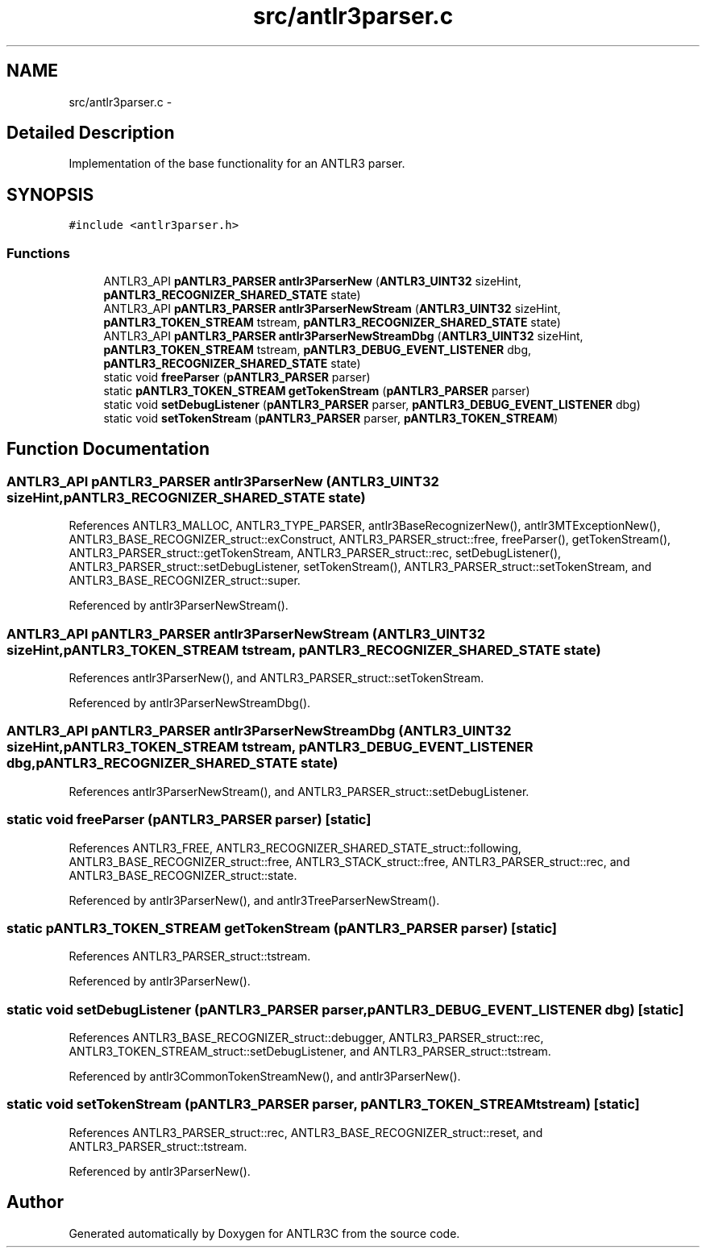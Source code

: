 .TH "src/antlr3parser.c" 3 "29 Nov 2010" "Version 3.3" "ANTLR3C" \" -*- nroff -*-
.ad l
.nh
.SH NAME
src/antlr3parser.c \- 
.SH "Detailed Description"
.PP 
Implementation of the base functionality for an ANTLR3 parser. 


.SH SYNOPSIS
.br
.PP
\fC#include <antlr3parser.h>\fP
.br

.SS "Functions"

.in +1c
.ti -1c
.RI "ANTLR3_API \fBpANTLR3_PARSER\fP \fBantlr3ParserNew\fP (\fBANTLR3_UINT32\fP sizeHint, \fBpANTLR3_RECOGNIZER_SHARED_STATE\fP state)"
.br
.ti -1c
.RI "ANTLR3_API \fBpANTLR3_PARSER\fP \fBantlr3ParserNewStream\fP (\fBANTLR3_UINT32\fP sizeHint, \fBpANTLR3_TOKEN_STREAM\fP tstream, \fBpANTLR3_RECOGNIZER_SHARED_STATE\fP state)"
.br
.ti -1c
.RI "ANTLR3_API \fBpANTLR3_PARSER\fP \fBantlr3ParserNewStreamDbg\fP (\fBANTLR3_UINT32\fP sizeHint, \fBpANTLR3_TOKEN_STREAM\fP tstream, \fBpANTLR3_DEBUG_EVENT_LISTENER\fP dbg, \fBpANTLR3_RECOGNIZER_SHARED_STATE\fP state)"
.br
.ti -1c
.RI "static void \fBfreeParser\fP (\fBpANTLR3_PARSER\fP parser)"
.br
.ti -1c
.RI "static \fBpANTLR3_TOKEN_STREAM\fP \fBgetTokenStream\fP (\fBpANTLR3_PARSER\fP parser)"
.br
.ti -1c
.RI "static void \fBsetDebugListener\fP (\fBpANTLR3_PARSER\fP parser, \fBpANTLR3_DEBUG_EVENT_LISTENER\fP dbg)"
.br
.ti -1c
.RI "static void \fBsetTokenStream\fP (\fBpANTLR3_PARSER\fP parser, \fBpANTLR3_TOKEN_STREAM\fP)"
.br
.in -1c
.SH "Function Documentation"
.PP 
.SS "ANTLR3_API \fBpANTLR3_PARSER\fP antlr3ParserNew (\fBANTLR3_UINT32\fP sizeHint, \fBpANTLR3_RECOGNIZER_SHARED_STATE\fP state)"
.PP
References ANTLR3_MALLOC, ANTLR3_TYPE_PARSER, antlr3BaseRecognizerNew(), antlr3MTExceptionNew(), ANTLR3_BASE_RECOGNIZER_struct::exConstruct, ANTLR3_PARSER_struct::free, freeParser(), getTokenStream(), ANTLR3_PARSER_struct::getTokenStream, ANTLR3_PARSER_struct::rec, setDebugListener(), ANTLR3_PARSER_struct::setDebugListener, setTokenStream(), ANTLR3_PARSER_struct::setTokenStream, and ANTLR3_BASE_RECOGNIZER_struct::super.
.PP
Referenced by antlr3ParserNewStream().
.SS "ANTLR3_API \fBpANTLR3_PARSER\fP antlr3ParserNewStream (\fBANTLR3_UINT32\fP sizeHint, \fBpANTLR3_TOKEN_STREAM\fP tstream, \fBpANTLR3_RECOGNIZER_SHARED_STATE\fP state)"
.PP
References antlr3ParserNew(), and ANTLR3_PARSER_struct::setTokenStream.
.PP
Referenced by antlr3ParserNewStreamDbg().
.SS "ANTLR3_API \fBpANTLR3_PARSER\fP antlr3ParserNewStreamDbg (\fBANTLR3_UINT32\fP sizeHint, \fBpANTLR3_TOKEN_STREAM\fP tstream, \fBpANTLR3_DEBUG_EVENT_LISTENER\fP dbg, \fBpANTLR3_RECOGNIZER_SHARED_STATE\fP state)"
.PP
References antlr3ParserNewStream(), and ANTLR3_PARSER_struct::setDebugListener.
.SS "static void freeParser (\fBpANTLR3_PARSER\fP parser)\fC [static]\fP"
.PP
References ANTLR3_FREE, ANTLR3_RECOGNIZER_SHARED_STATE_struct::following, ANTLR3_BASE_RECOGNIZER_struct::free, ANTLR3_STACK_struct::free, ANTLR3_PARSER_struct::rec, and ANTLR3_BASE_RECOGNIZER_struct::state.
.PP
Referenced by antlr3ParserNew(), and antlr3TreeParserNewStream().
.SS "static \fBpANTLR3_TOKEN_STREAM\fP getTokenStream (\fBpANTLR3_PARSER\fP parser)\fC [static]\fP"
.PP
References ANTLR3_PARSER_struct::tstream.
.PP
Referenced by antlr3ParserNew().
.SS "static void setDebugListener (\fBpANTLR3_PARSER\fP parser, \fBpANTLR3_DEBUG_EVENT_LISTENER\fP dbg)\fC [static]\fP"
.PP
References ANTLR3_BASE_RECOGNIZER_struct::debugger, ANTLR3_PARSER_struct::rec, ANTLR3_TOKEN_STREAM_struct::setDebugListener, and ANTLR3_PARSER_struct::tstream.
.PP
Referenced by antlr3CommonTokenStreamNew(), and antlr3ParserNew().
.SS "static void setTokenStream (\fBpANTLR3_PARSER\fP parser, \fBpANTLR3_TOKEN_STREAM\fP tstream)\fC [static]\fP"
.PP
References ANTLR3_PARSER_struct::rec, ANTLR3_BASE_RECOGNIZER_struct::reset, and ANTLR3_PARSER_struct::tstream.
.PP
Referenced by antlr3ParserNew().
.SH "Author"
.PP 
Generated automatically by Doxygen for ANTLR3C from the source code.
